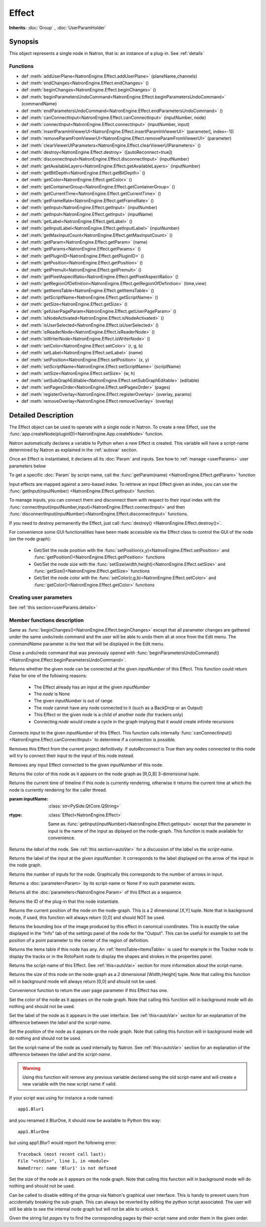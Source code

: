 .. module:: NatronEngine
.. _Effect:

Effect
******

**Inherits**: :doc:`Group` , :doc:`UserParamHolder`

Synopsis
--------

This object represents a single node in Natron, that is: an instance of a plug-in.
See :ref:`details`

Functions
^^^^^^^^^

*    def :meth:`addUserPlane<NatronEngine.Effect.addUserPlane>` (planeName,channels)
*    def :meth:`endChanges<NatronEngine.Effect.endChanges>` ()
*    def :meth:`beginChanges<NatronEngine.Effect.beginChanges>` ()
*    def :meth:`beginParametersUndoCommand<NatronEngine.Effect.beginParametersUndoCommand>` (commandName)
*    def :meth:`endParametersUndoCommand<NatronEngine.Effect.endParametersUndoCommand>` ()
*    def :meth:`canConnectInput<NatronEngine.Effect.canConnectInput>` (inputNumber, node)
*    def :meth:`connectInput<NatronEngine.Effect.connectInput>` (inputNumber, input)
*    def :meth:`insertParamInViewerUI<NatronEngine.Effect.insertParamInViewerUI>` (parameter[, index=-1])
*    def :meth:`removeParamFromViewerUI<NatronEngine.Effect.removeParamFromViewerUI>` (parameter)
*    def :meth:`clearViewerUIParameters<NatronEngine.Effect.clearViewerUIParameters>` ()
*    def :meth:`destroy<NatronEngine.Effect.destroy>` ([autoReconnect=true])
*    def :meth:`disconnectInput<NatronEngine.Effect.disconnectInput>` (inputNumber)
*    def :meth:`getAvailableLayers<NatronEngine.Effect.getAvailableLayers>` (inputNumber)
*    def :meth:`getBitDepth<NatronEngine.Effect.getBitDepth>` ()
*    def :meth:`getColor<NatronEngine.Effect.getColor>` ()
*    def :meth:`getContainerGroup<NatronEngine.Effect.getContainerGroup>` ()
*    def :meth:`getCurrentTime<NatronEngine.Effect.getCurrentTime>` ()
*    def :meth:`getFrameRate<NatronEngine.Effect.getFrameRate>` ()
*    def :meth:`getInput<NatronEngine.Effect.getInput>` (inputNumber)
*    def :meth:`getInput<NatronEngine.Effect.getInput>` (inputName)
*    def :meth:`getLabel<NatronEngine.Effect.getLabel>` ()
*    def :meth:`getInputLabel<NatronEngine.Effect.getInputLabel>` (inputNumber)
*    def :meth:`getMaxInputCount<NatronEngine.Effect.getMaxInputCount>` ()
*    def :meth:`getParam<NatronEngine.Effect.getParam>` (name)
*    def :meth:`getParams<NatronEngine.Effect.getParams>` ()
*    def :meth:`getPluginID<NatronEngine.Effect.getPluginID>` ()
*    def :meth:`getPosition<NatronEngine.Effect.getPosition>` ()
*    def :meth:`getPremult<NatronEngine.Effect.getPremult>` ()
*    def :meth:`getPixelAspectRatio<NatronEngine.Effect.getPixelAspectRatio>` ()
*	 def :meth:`getRegionOfDefinition<NatronEngine.Effect.getRegionOfDefinition>` (time,view)
*    def :meth:`getItemsTable<NatronEngine.Effect.getItemsTable>` ()
*    def :meth:`getScriptName<NatronEngine.Effect.getScriptName>` ()
*    def :meth:`getSize<NatronEngine.Effect.getSize>` ()
*    def :meth:`getUserPageParam<NatronEngine.Effect.getUserPageParam>` ()
*    def :meth:`isNodeActivated<NatronEngine.Effect.isNodeActivated>` ()
*    def :meth:`isUserSelected<NatronEngine.Effect.isUserSelected>` ()
*    def :meth:`isReaderNode<NatronEngine.Effect.isReaderNode>` ()
*    def :meth:`isWriterNode<NatronEngine.Effect.isWriterNode>` ()
*    def :meth:`setColor<NatronEngine.Effect.setColor>` (r, g, b)
*    def :meth:`setLabel<NatronEngine.Effect.setLabel>` (name)
*    def :meth:`setPosition<NatronEngine.Effect.setPosition>` (x, y)
*    def :meth:`setScriptName<NatronEngine.Effect.setScriptName>` (scriptName)
*    def :meth:`setSize<NatronEngine.Effect.setSize>` (w, h)
*    def :meth:`setSubGraphEditable<NatronEngine.Effect.setSubGraphEditable>` (editable)
*    def :meth:`setPagesOrder<NatronEngine.Effect.setPagesOrder>` (pages)
*    def :meth:`registerOverlay<NatronEngine.Effect.registerOverlay>` (overlay, params)
*    def :meth:`removeOverlay<NatronEngine.Effect.removeOverlay>` (overlay)

.. _details:

Detailed Description
--------------------


The Effect object can be used to operate with a single node in Natron. 
To create a new Effect, use the :func:`app.createNode(pluginID)<NatronEngine.App.createNode>` function.
    
Natron automatically declares a variable to Python when a new Effect is created. 
This variable will have a script-name determined by Natron as explained in the 
:ref:`autovar` section.

Once an Effect is instantiated, it declares all its :doc:`Param` and inputs. 
See how to :ref:`manage <userParams>` user parameters below 

To get a specific :doc:`Param` by script-name, call the 
:func:`getParam(name) <NatronEngine.Effect.getParam>` function

Input effects are mapped against a zero-based index. To retrieve an input Effect
given an index, you can use the :func:`getInput(inputNumber) <NatronEngine.Effect.getInput>`
function. 
	
To manage inputs, you can connect them and disconnect them with respect to their input
index with the :func:`connectInput(inputNumber,input)<NatronEngine.Effect.connectInput>` and
then :func:`disconnectInput(inputNumber)<NatronEngine.Effect.disconnectInput>` functions.

If you need to destroy permanently the Effect, just call :func:`destroy() <NatronEngine.Effect.destroy()>`.

For convenience some GUI functionalities have been made accessible via the Effect class
to control the GUI of the node (on the node graph):
	
	* Get/Set the node position with the :func:`setPosition(x,y)<NatronEngine.Effect.setPosition>` and :func:`getPosition()<NatronEngine.Effect.getPosition>` functions
	* Get/Set the node size with the :func:`setSize(width,height)<NatronEngine.Effect.setSize>` and :func:`getSize()<NatronEngine.Effect.getSize>` functions
	* Get/Set the node color with the :func:`setColor(r,g,b)<NatronEngine.Effect.setColor>` and :func:`getColor()<NatronEngine.Effect.getColor>` functions
	
.. _userParams:

Creating user parameters
^^^^^^^^^^^^^^^^^^^^^^^^

See :ref:`this section<userParams.details>`

Member functions description
^^^^^^^^^^^^^^^^^^^^^^^^^^^^

.. method:: NatronEngine.Effect.addUserPlane(planeName,channels)

	:param planeName: :class:`str<NatronEngine.std::string>`
	:param channels: :class:`sequence`
	:rtype: :class:`bool<PySide.QtCore.bool>`
	
	Adds a new plane to the Channels selector of the node in its settings panel. When selected,
	the end-user can choose to output the result of the node to this new custom plane.
	The *planeName* will identify the plane uniquely and must not contain spaces or non
	python compliant characters.
	The *channels* are a sequence of channel names, e.g::
	
	    addUserPlane("MyLayer",["R", "G", "B", "A"])
	
	.. note::
		
		A plane cannot contain more than 4 channels and must at least have 1 channel.
		
	This function returns *True* if the layer was added successfully, *False* otherwise.

.. method:: NatronEngine.Effect.beginChanges()

	Starts a begin/End bracket, blocking all evaluation (=renders and callback onParamChanged) that would be issued due to
	a call to :func:`setValue<NatronEngine.IntParam.setValue>` on any parameter of the Effect.
	
	Similarly all input changes will not be evaluated until endChanges() is called.
	
	Typically to change several values at once we bracket the changes like this::
	
		node.beginChanges()	
		param1.setValue(...)
		param2.setValue(...)
		param3.setValue(...)
		param4.setValue(...)
		node.endChanges()  # This triggers a new render 

	A more complex call:
	
		node.beginChanges()
		node.connectInput(0,otherNode)
		node.connectInput(1,thirdNode)
		param1.setValue(...)
		node.endChanges() # This triggers a new render


.. method:: NatronEngine.Effect.endChanges()

	Ends a begin/end bracket. If the begin/end bracket recursion reaches 0 and there were calls
	made to :func:`setValue<NatronEngine.IntParam.setValue>` this function will effectively compresss
	all evaluations into a single one.
	See :func:`beginChanges()<NatronEngine.Effect.beginChanges>`


.. method:: NatronEngine.Effect.beginParametersUndoCommand (commandName)

	:param commandName: :class:`str<PySide.QtCore.QString>`
	
Same as :func:`beginChanges()<NatronEngine.Effect.beginChanges>` except that all 
parameter changes are gathered under the same undo/redo command and the user will be able
to undo them all at once from the Edit menu. The *commandName* parameter is the text that 
will be displayed in the Edit menu.


.. method:: NatronEngine.Effect.endParametersUndoCommand ()

Close a undo/redo command that was previously opened with :func:`beginParametersUndoCommand()<NatronEngine.Effect.beginParametersUndoCommand>`.

.. method:: NatronEngine.Effect.canConnectInput(inputNumber, node)


    :param inputNumber: :class:`int<PySide.QtCore.int>`
    :param node: :class:`Effect<NatronEngine.Effect>`
    :rtype: :class:`bool<PySide.QtCore.bool>`


Returns whether the given *node* can be connected at the given *inputNumber* of this
Effect. This function could return False for one of the following reasons:
	
	* The Effect already has an input at the given *inputNumber*
	* The *node* is None
	* The given *inputNumber* is out of range
	* The *node* cannot have any node connected to it (such as a BackDrop or an Output)
	* This Effect or the given *node* is a child of another node (for trackers only)
	* Connecting *node* would create a cycle in the graph implying that it would create infinite recursions


.. method:: NatronEngine.Effect.connectInput(inputNumber, input)


    :param inputNumber: :class:`int<PySide.QtCore.int>`
    :param input: :class:`Effect<NatronEngine.Effect>`
    :rtype: :class:`bool<PySide.QtCore.bool>`
	
Connects *input* to the given *inputNumber* of this Effect. 
This function calls internally :func:`canConnectInput()<NatronEngine.Effect.canConnectInput>`
to determine if a connection is possible. 

.. method:: NatronEngine.Effect.insertParamInViewerUI (parameter[, index=-1])

	:param parameter: :class:`Param<NatronEngine.Param>`
	:param index: :class:`int<PySide.QtCore.int>`

	Inserts the given **parameter** in the Viewer interface of this Effect.
	If **index** is -1, the parameter will be added *after* any other parameter in the Viewer
	interface, otherwise it will be inserted at the given position.
	
.. method:: NatronEngine.Effect.removeParamFromViewerUI (parameter)

	:param parameter: :class:`Param<NatronEngine.Param>`
	
	Removes the given **parameter** from the Viewer interface of this Effect.

.. method:: NatronEngine.Effect.clearViewerUIParameters ()

	Removes all parameters from the Viewer interface of this Effect.

.. method:: NatronEngine.Effect.destroy([autoReconnect=true])


    :param autoReconnect: :class:`bool<PySide.QtCore.bool>`
		
Removes this Effect from the current project definitively.
If *autoReconnect* is True then any nodes connected to this node will try to connect
their input to the input of this node instead.
	


.. method:: NatronEngine.Effect.disconnectInput(inputNumber)


    :param inputNumber: :class:`int<PySide.QtCore.int>`

Removes any input Effect connected to the given *inputNumber* of this node.


.. method:: NatronEngine.Effect.getAvailableLayers(inputNumber)

	:param inputNumber: :class:`int<PySide.QtCore.int>`
	:rtype: :class:`sequence`
	
	Returns the layers available for the given *inputNumber*.
	This is a list of :ref:`ImageLayer<NatronEngine.ImageLayer>`.
	Note that if passing *-1* then this function will return the layers available in the
	*main* input in addition to the layers produced by this node.
	

.. method:: NatronEngine.Effect.getBitDepth()

	:rtype: :class:`ImageBitDepthEnum<NatronEngine.Natron.ImageBitDepthEnum>`
	
	Returns the bit-depth of the image in output of this node.

.. method:: NatronEngine.Effect.getColor()

	:rtype: :class:`tuple`
	
Returns the color of this node as it appears on the node graph as [R,G,B] 3-dimensional tuple.


.. method:: NatronEngine.Effect.getContainerGroup()

	:rtype: :class:`Group<NatronEngine.Group>`
	
	
	If this node is a node inside the top-level node-graph of the application, this returns
	the *app* object (of class :ref:`App<App>`). Otherwise if this node is a child of a
	group node, this will return the :ref:`Effect<Effect>` object of the group node.



.. method:: NatronEngine.Effect.getCurrentTime()


    :rtype: :class:`int<PySide.QtCore.int>`


Returns the current time of timeline if this node is currently rendering, otherwise
it returns the current time at which the node is currently rendering for the caller
thread.

.. method:: NatronEngine.Effect.getFrameRate()

	:rtype: :class:`float<PySide.QtCore.float>`
	
	Returns the frame-rate of the sequence in output of this node.

.. method:: NatronEngine.Effect.getInput(inputNumber)


    :param inputNumber: :class:`int<PySide.QtCore.int>`
    :rtype: :class:`Effect<NatronEngine.Effect>`

    Returns the node connected at the given *inputNumber*.


.. method:: NatronEngine.Effect.getInput(inputName)


:param inputName: :class:`str<PySide.QtCore.QString>`
:rtype: :class:`Effect<NatronEngine.Effect>`

    Same as :func:`getInput(inputNumber)<NatronEngine.Effect.getInput>` except that the parameter in input
    is the name of the input as diplayed on the node-graph. This function is made available for convenience.



.. method:: NatronEngine.Effect.getLabel()


    :rtype: :class:`str<NatronEngine.std::string>`

Returns the *label* of the node. See :ref:`this section<autoVar>` for a discussion
of the *label* vs the *script-name*.

.. method:: NatronEngine.Effect.getInputLabel(inputNumber)


	:param inputNumber: :class:`int<PySide.QtCore.int>`
    :rtype: :class:`str<NatronEngine.std::string>`

Returns the label of the input at the given *inputNumber*.
It corresponds to the label displayed on the arrow of the input in the node graph.

.. method:: NatronEngine.Effect.getMaxInputCount()


    :rtype: :class:`int<PySide.QtCore.int>`

Returns the number of inputs for the node. Graphically this corresponds to the number
of arrows in input.




.. method:: NatronEngine.Effect.getParam(name)


    :param name: :class:`str<NatronEngine.std::string>`
    :rtype: :class:`Param<Param>`


Returns a :doc:`parameter<Param>` by its script-name or None if
no such parameter exists.



.. method:: NatronEngine.Effect.getParams()


    :rtype: :class:`sequence`

Returns all the :doc:`parameters<NatronEngine.Param>` of this Effect as a sequence.
	



.. method:: NatronEngine.Effect.getPluginID()


    :rtype: :class:`str<NatronEngine.std::string>`


Returns the ID of the plug-in that this node instantiate.



.. method:: NatronEngine.Effect.getPosition()


	:rtype: :class:`tuple`

Returns the current position of the node on the node-graph. This is a 2
dimensional [X,Y] tuple.
Note that in background mode, if used, this function will always return [0,0] and
should NOT be used.


.. method:: NatronEngine.Effect.getPremult()

	:rtype: :class:`ImagePremultiplicationEnum<NatronEngine.Natron.ImagePremultiplicationEnum>`
	
	Returns the alpha premultiplication state of the image in output of this node.
	
.. method:: NatronEngine.Effect.getPixelAspectRatio()

	:rtype: :class:`float<PySide.QtCore.float>`
	
	Returns the pixel aspect ratio of the image in output of this node.
	
	

.. method:: NatronEngine.Effect.getRegionOfDefinition(time,view)

	:param time: :class:`float<PySide.QtCore.float>`
	:param view: :class:`int<PySide.QtCore.int>`
	:rtype: :class:`RectD<NatronEngine.RectD>`
	
Returns the bounding box of the image produced by this effect in canonical coordinates. 
This is exactly the value displayed in the "Info" tab of the settings panel of the node
for the "Output".
This can be useful for example to set the position of a point parameter to the center
of the region of definition.

.. method:: NatronEngine.Effect.getItemsTable()


    :rtype: :class:`ItemsTable<NatronEngine.ItemsTable>`

Returns the items table if this node has any. An :ref:`ItemsTable<ItemsTable>` is used
for example in the Tracker node to display the tracks or in the RotoPaint node to display
the shapes and strokes in the properties panel.


.. method:: NatronEngine.Effect.getScriptName()


    :rtype: :class:`str<NatronEngine.std::string>`


Returns the script-name of this Effect. See :ref:`this<autoVar>` section for more
information about the script-name.



.. method:: NatronEngine.Effect.getSize()

	:rtype: :class:`tuple`

Returns the size of this node on the node-graph as a 2 dimensional [Width,Height] tuple.
Note that calling this function will in background mode will always return [0,0] and
should not be used.





.. method:: NatronEngine.Effect.getUserPageParam()


    :rtype: :class:`PageParam<NatronEngine.PageParam>`


Convenience function to return the user page parameter if this Effect has one.

.. method:: NatronEngine.Effect.isNodeActivated()


    :rtype: :class:`bool<PySide.QtCore.bool>`


	Returns whether the node is activated or not.
    When deactivated, the user cannot interact with the node.
 	A node is in a deactivated state after the user removed it from the node-graph:
    it still lives a little longer so that an undo operation can insert it again in the nodegraph.
    This state has nothing to do with the "Disabled" parameter in the "Node" tab of the settings panel.


.. method:: NatronEngine.Effect.isUserSelected()


    :rtype: :class:`bool<PySide.QtCore.bool>`


	Returns true if this node is selected in its containing nodegraph.


.. method:: NatronEngine.Effect.isReaderNode()

	:rtype: :class:`bool<PySide.QtCore.bool>`


	Returns True if this node is a reader node
	
	
	
.. method:: NatronEngine.Effect.isWriterNode()

	:rtype: :class:`bool<PySide.QtCore.bool>`


	Returns True if this node is a writer node

.. method:: NatronEngine.Effect.setColor(r, g, b)


    :param r: :class:`float<PySide.QtCore.double>`
    :param g: :class:`float<PySide.QtCore.double>`
    :param b: :class:`float<PySide.QtCore.double>`
	
Set the color of the node as it appears on the node graph.
Note that calling this function will in background mode will do nothing and
should not be used.



.. method:: NatronEngine.Effect.setLabel(name)


    :param name: :class:`str<NatronEngine.std::string>`

Set the label of the node as it appears in the user interface.
See :ref:`this<autoVar>` section for an explanation of the difference between the *label* and the
*script-name*.



.. method:: NatronEngine.Effect.setPosition(x, y)


    :param x: :class:`float<PySide.QtCore.double>`
    :param y: :class:`float<PySide.QtCore.double>`


Set the position of the node as it appears on the node graph.
Note that calling this function will in background mode will do nothing and
should not be used.



.. method:: NatronEngine.Effect.setScriptName(scriptName)


    :param scriptName: :class:`str<NatronEngine.std::string>`
    :rtype: :class:`bool<PySide.QtCore.bool>`

Set the script-name of the node as used internally by Natron.
See :ref:`this<autoVar>` section for an explanation of the difference between the *label* and the
*script-name*.

.. warning::

    Using this function will remove any previous variable declared using the
    old script-name and will create a new variable with the new script name if valid.
	
If your script was using for instance a node named::
	
    app1.Blur1
		
and you renamed it BlurOne, it should now be available to Python this way::
	
    app1.BlurOne
		
but using app1.Blur1 would report the following error::
	
    Traceback (most recent call last):
    File "<stdin>", line 1, in <module>
    NameError: name 'Blur1' is not defined




.. method:: NatronEngine.Effect.setSize(w, h)


    :param w: :class:`float<PySide.QtCore.double>`
    :param h: :class:`float<PySide.QtCore.double>`

Set the size of the node as it appears on the node graph.
Note that calling this function will in background mode will do nothing and
should not be used.

.. method:: NatronEngine.Effect.setSubGraphEditable(editable)

	:param editable: :class:`bool<PySide.QtCore.bool>`

Can be called to disable editing of the group via Natron's graphical user interface.
This is handy to prevent users from accidentally breaking the sub-graph. 
This can always be reverted by editing the python script associated.
The user will still be able to see the internal node graph but will not be able to
unlock it.


.. method:: NatronEngine.Effect.setPagesOrder(pages)

	:param pages: :class:`sequence`
	
Given the string list *pages* try to find the corresponding pages by their-script name
and order them in the given order.


.. method:: NatronEngine.Effect.registerOverlay (overlay, params)

    :param overlay: :class:`PyOverlayInteract<NatronEngine.PyOverlayInteract>`
    :param params: :class:`PyDict`
    
    This function takes in parameter a :ref:`PyOverlayInteract<NatronEngine.PyOverlayInteract>`
    and registers it as an overlay that will be drawn on the viewer when
    this node settings panel is opened.
    
    The key of the *params* dict must match a key in the overlay's parameters description
    returned by the function :func:`getDescription()<NatronEngine.PyOverlayInteract.getDescription>`
    of the :ref:`PyOverlayInteract<NatronEngine.PyOverlayInteract>`.
    The value associated to the key is the script-name of a parameter on this effect that
    should fill the role description returned by getDescription() on the overlay.
    
    Note that overlays for a node will be drawn in the order they were registered by this function.
    To re-order them, you may call :func:`removeOverlay()<NatronEngine.Effect.removeOverlay>`
    and this function again.
    
    If a non-optional parameter returned by the :func:`getDescription()<NatronEngine.PyOverlayInteract.getDescription>`
    is not filled with one of the parameter provided by the *params* or their type/dimension 
    do not match, this function will report an error.
    
    For instance, to register a point parameter interact::
    
        # Let's create a group node
        group = app.createNode("fr.inria.built-in.Group")
        
        # Create a Double2D parameter that serve as a 2D point
        param = group.createDouble2DParam("point","Point")
        group.refreshUserParamsGUI()
                
        # Create a point interact for the parameter
        interact = PyPointOverlayInteract()
        
        # The PyPointOverlayInteract descriptor requires at least a single Double2DParam
        # that serve as a "position" role. Map it against the parameter we just created
        # Note that we reference the "point" parameter by its script-name
        interactParams = {"position": "point"}
        
        # Register the overlay on the group, it will now be displayed on the viewer
        group.registerOverlay(interact, interactParams)
        
        
        

.. method:: NatronEngine.Effect.removeOverlay (overlay)

    :param overlay: :class:`PyOverlayInteract<NatronEngine.PyOverlayInteract>`
    
    Remove an overlay previously registered with registerOverlay
